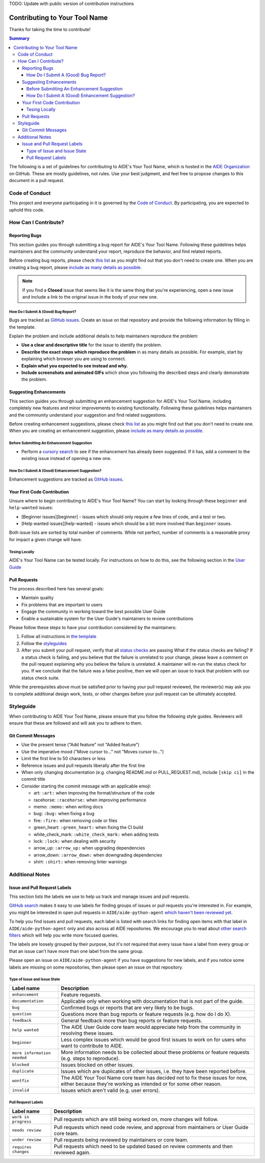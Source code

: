 TODO: Update with public version of contribution instructions

Contributing to Your Tool Name
==============================

Thanks for taking the time to contribute!

.. contents :: Summary


The following is a set of guidelines for contributing to AIDE's Your Tool Name, which is hosted in the `AIDE Organization <https://wwwin-github.cisco.com/AIDE>`__ on GitHub. These are mostly guidelines, not rules. Use your best judgment, and feel free to propose changes to this document in a pull request.


Code of Conduct
---------------

This project and everyone participating in it is governed by the `Code of Conduct <CODE_OF_CONDUCT.md>`__. By participating, you are expected to uphold this code.

How Can I Contribute?
---------------------

Reporting Bugs
~~~~~~~~~~~~~~

This section guides you through submitting a bug report for AIDE's Your Tool Name. Following these guidelines helps maintainers and the community understand your report, reproduce the behavior, and find related reports.

Before creating bug reports, please check `this list <#before-submitting-a-bug-report>`__ as you might find out that you don't need to create one. When you are creating a bug report, please `include as many details as possible <#how-do-i-submit-a-good-bug-report>`__.

.. note::
   If you find a **Closed** issue that seems like it is the same thing that you're experiencing, open a new issue and include a link to the original issue in the body of your new one.


How Do I Submit A (Good) Bug Report?
^^^^^^^^^^^^^^^^^^^^^^^^^^^^^^^^^^^^

Bugs are tracked as `GitHub issues <https://guides.github.com/features/issues/>`__. Create an issue on that repository and provide the following information by filling in the template.

Explain the problem and include additional details to help maintainers reproduce the problem:

-  **Use a clear and descriptive title** for the issue to identify the problem.
-  **Describe the exact steps which reproduce the problem** in as many details as possible. For example, start by explaining which browser you are using to connect.
-  **Explain what you expected to see instead and why.**
-  **Include screenshots and animated GIFs** which show you following the described steps and clearly demonstrate the problem.

Suggesting Enhancements
~~~~~~~~~~~~~~~~~~~~~~~

This section guides you through submitting an enhancement suggestion for AIDE's Your Tool Name, including completely new features and minor improvements to existing functionality. Following these guidelines helps maintainers and the community understand your suggestion and find related suggestions.

Before creating enhancement suggestions, please check `this list <#before-submitting-an-enhancement-suggestion>`__ as you might find out that you don't need to create one. When you are creating an enhancement suggestion, please `include as many details as possible <#how-do-i-submit-a-good-enhancement-suggestion>`__.


Before Submitting An Enhancement Suggestion
^^^^^^^^^^^^^^^^^^^^^^^^^^^^^^^^^^^^^^^^^^^

-  Perform a `cursory search <https://wwwin-github.cisco.com/search?q=+is:issue+user:aide>`__ to see if the enhancement has already been suggested. If it has, add a comment to the existing issue instead of opening a new one.


How Do I Submit A (Good) Enhancement Suggestion?
^^^^^^^^^^^^^^^^^^^^^^^^^^^^^^^^^^^^^^^^^^^^^^^^

Enhancement suggestions are tracked as `GitHub issues <https://guides.github.com/features/issues/>`__.

Your First Code Contribution
~~~~~~~~~~~~~~~~~~~~~~~~~~~~

Unsure where to begin contributing to AIDE's Your Tool Name? You can start by looking through these ``beginner`` and ``help-wanted`` issues:

-  [Beginner issues][beginner] - issues which should only require a few lines of code, and a test or two.
-  [Help wanted issues][help-wanted] - issues which should be a bit more involved than ``beginner`` issues.

Both issue lists are sorted by total number of comments. While not perfect, number of comments is a reasonable proxy for impact a given change will have.

Tesing Locally
^^^^^^^^^^^^^^

AIDE's Your Tool Name can be tested locally. For instructions on how to do this, see the following section in the `User
Guide <https://wwwin-github.cisco.com/pages/AIDE/User-Guide/stable/about/contributing.html#testing-locally-before-submittting>`__

Pull Requests
~~~~~~~~~~~~~

The process described here has several goals:

-  Maintain quality
-  Fix problems that are important to users
-  Engage the community in working toward the best possible User Guide
-  Enable a sustainable system for the User Guide's maintainers to review contributions

Please follow these steps to have your contribution considered by the maintainers:

1. Follow all instructions in `the template <PULL_REQUEST_TEMPLATE.md>`__
2. Follow the `styleguides <#styleguides>`__
3. After you submit your pull request, verify that all `status checks <https://help.github.com/articles/about-status-checks/>`__ are passing What if the status checks are failing? If a status check is
   failing, and you believe that the failure is unrelated to your change, please leave a comment on the pull request explaining why you believe the failure is unrelated. A maintainer will re-run the status check for you. If we conclude that the failure was a false positive, then we will open an issue to track that problem with our status check suite.

While the prerequisites above must be satisfied prior to having your pull request reviewed, the reviewer(s) may ask you to complete additional design work, tests, or other changes before your pull request can be ultimately accepted.

Styleguide
----------

When contributing to AIDE Your Tool Name, please ensure that you follow the following style guides. Reviewers will ensure that these are followed and will ask you to adhere to them.

Git Commit Messages
~~~~~~~~~~~~~~~~~~~

-  Use the present tense ("Add feature" not "Added feature")
-  Use the imperative mood ("Move cursor to..." not "Moves cursor to...")
-  Limit the first line to 50 characters or less
-  Reference issues and pull requests liberally after the first line
-  When only changing documentation (e.g. changing README.md or PULL\_REQUEST.md), include ``[skip ci]`` in the commit title
-  Consider starting the commit message with an applicable emoji:

   -  art: ``:art:`` when improving the format/structure of the code
   -  racehorse: ``:racehorse:`` when improving performance
   -  memo: ``:memo:`` when writing docs
   -  bug: ``:bug:`` when fixing a bug
   -  fire: ``:fire:`` when removing code or files
   -  green\_heart: ``:green_heart:`` when fixing the CI build
   -  white\_check\_mark: ``:white_check_mark:`` when adding tests
   -  lock: ``:lock:`` when dealing with security
   -  arrow\_up: ``:arrow_up:`` when upgrading dependencies
   -  arrow\_down: ``:arrow_down:`` when downgrading dependencies
   -  shirt: ``:shirt:`` when removing linter warnings

Additional Notes
----------------

Issue and Pull Request Labels
~~~~~~~~~~~~~~~~~~~~~~~~~~~~~

This section lists the labels we use to help us track and manage issues and pull requests.

`GitHub search <https://help.github.com/articles/searching-issues/>`__ makes it easy to use labels for finding groups of issues or pull requests you're interested in. For example, you might be interested in open pull requests in ``AIDE/aide-python-agent`` `which haven't been reviewed yet <https://wwwin-github.cisco.com/search?q=is%3Aopen+is%3Apr+repo%3AAIDE%2Faide-python-agent+comments%3A0&type=Repositories>`__.

To help you find issues and pull requests, each label is listed with search links for finding open items with that label in ``AIDE/aide-python-agent`` only and also across all AIDE repositories. We encourage you to read about `other search filters <https://help.github.com/articles/searching-issues/>`__ which will help you write more focused queries.

The labels are loosely grouped by their purpose, but it's not required that every issue have a label from every group or that an issue can't have more than one label from the same group.

Please open an issue on ``AIDE/aide-python-agent`` if you have suggestions for new labels, and if you notice some labels are missing on some repositories, then please open an issue on that repository.

Type of Issue and Issue State
^^^^^^^^^^^^^^^^^^^^^^^^^^^^^

+-------------------------------+-------------------------------------------------------------------------------------------------------------------------------------------------------------+
| Label name                    | Description                                                                                                                                                 |
+===============================+=============================================================================================================================================================+
| ``enhancement``               | Feature requests.                                                                                                                                           |
+-------------------------------+-------------------------------------------------------------------------------------------------------------------------------------------------------------+
| ``documentation``             | Applicable only when working with documentation that is not part of the guide.                                                                              |
+-------------------------------+-------------------------------------------------------------------------------------------------------------------------------------------------------------+
| ``bug``                       | Confirmed bugs or reports that are very likely to be bugs.                                                                                                  |
+-------------------------------+-------------------------------------------------------------------------------------------------------------------------------------------------------------+
| ``question``                  | Questions more than bug reports or feature requests (e.g. how do I do X).                                                                                   |
+-------------------------------+-------------------------------------------------------------------------------------------------------------------------------------------------------------+
| ``feedback``                  | General feedback more than bug reports or feature requests.                                                                                                 |
+-------------------------------+-------------------------------------------------------------------------------------------------------------------------------------------------------------+
| ``help wanted``               | The AIDE User Guide core team would appreciate help from the community in resolving these issues.                                                           |
+-------------------------------+-------------------------------------------------------------------------------------------------------------------------------------------------------------+
| ``beginner``                  | Less complex issues which would be good first issues to work on for users who want to contribute to AIDE.                                                   |
+-------------------------------+-------------------------------------------------------------------------------------------------------------------------------------------------------------+
| ``more information needed``   | More information needs to be collected about these problems or feature requests (e.g. steps to reproduce).                                                  |
+-------------------------------+-------------------------------------------------------------------------------------------------------------------------------------------------------------+
| ``blocked``                   | Issues blocked on other issues.                                                                                                                             |
+-------------------------------+-------------------------------------------------------------------------------------------------------------------------------------------------------------+
| ``duplicate``                 | Issues which are duplicates of other issues, i.e. they have been reported before.                                                                           |
+-------------------------------+-------------------------------------------------------------------------------------------------------------------------------------------------------------+
| ``wontfix``                   | The AIDE Your Tool Name core team has decided not to fix these issues for now, either because they're working as intended or for some other reason.         |
+-------------------------------+-------------------------------------------------------------------------------------------------------------------------------------------------------------+
| ``invalid``                   | Issues which aren't valid (e.g. user errors).                                                                                                               |
+-------------------------------+-------------------------------------------------------------------------------------------------------------------------------------------------------------+

Pull Request Labels
^^^^^^^^^^^^^^^^^^^

+------------------------+------------------------------------------------------------------------------------------------+
| Label name             | Description                                                                                    |
+========================+================================================================================================+
| ``work in progress``   | Pull requests which are still being worked on, more changes will follow.                       |
+------------------------+------------------------------------------------------------------------------------------------+
| ``needs review``       | Pull requests which need code review, and approval from maintainers or User Guide core team.   |
+------------------------+------------------------------------------------------------------------------------------------+
| ``under review``       | Pull requests being reviewed by maintainers or core team.                                      |
+------------------------+------------------------------------------------------------------------------------------------+
| ``requires changes``   | Pull requests which need to be updated based on review comments and then reviewed again.       |
+------------------------+------------------------------------------------------------------------------------------------+


